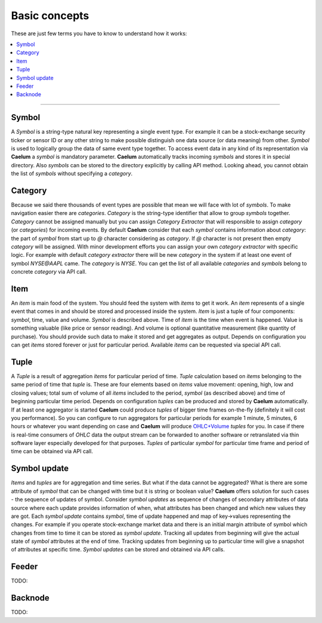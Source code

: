 .. _basics:

Basic concepts
==============

These are just few terms you have to know to understand how it works:

.. contents::
    :local:
    :depth: 2

****

Symbol
------

A *Symbol* is a string-type natural key representing a single event type. For example it can be a stock-exchange
security ticker or sensor ID or any other string to make possible distinguish one data source (or data meaning) from
other. *Symbol* is used to logically group the data of same event type together. To access event data in any kind of its
representation via **Caelum** a *symbol* is mandatory parameter. **Caelum** automatically tracks incoming *symbols* and
stores it in special directory. Also *symbols* can be stored to the directory explicitly by calling API method. Looking
ahead, you cannot obtain the list of *symbols* without specifying a *category*.

Category
--------

Because we said there thousands of event types are possible that mean we will face with lot of *symbols*. To make
navigation easier there are *categories*. *Category* is the string-type identifier that allow to group *symbols*
together. *Category* cannot be assigned manually but you can assign *Category Extractor* that will responsible to assign
*category* (or *categories*) for incoming events. By default **Caelum** consider that each *symbol* contains
information about *category*: the part of *symbol* from start up to *@* character considering as *category*. If *@*
character is not present then empty *category* will be assigned. With minor development efforts you can assign your own
*category extractor* with specific logic. For example with default *category extractor* there will be new *category*
in the system if at least one event of symbol *NYSE@AAPL* came. The *category* is *NYSE*. You can get the list of all
available *categories* and *symbols* belong to concrete *category* via API call. 

Item
----

An *item* is main food of the system. You should feed the system with *items* to get it work. An *item* represents of a
single event that comes in and should be stored and processed inside the system. *Item* is just a tuple of four
components: *symbol*, time, value and volume. *Symbol* is described above. Time of *item* is the time when event is
happened. Value is something valuable (like price or sensor reading). And volume is optional quantitative measurement
(like quantity of purchase). You should provide such data to make it stored and get aggregates as output. Depends on
configuration you can get *items* stored forever or just for particular period. Available *items* can be requested via
special API call.

Tuple
-----

A *Tuple* is a result of aggregation *items* for particular period of time. *Tuple* calculation based on *items*
belonging to the same period of time that *tuple* is. These are four elements based on *items* value movement: opening,
high, low and closing values; total sum of volume of all *items* included to the period, *symbol* (as described above)
and time of beginning particular time period. Depends on configuration *tuples* can be produced and stored by **Caelum**
automatically. If at least one aggregator is started **Caelum** could produce *tuples* of bigger time frames on-the-fly
(definitely it will cost you performance). So you can configure to run aggregators for particular periods for example
1 minute, 5 minutes, 6 hours or whatever you want depending on case and **Caelum** will produce
`OHLC+Volume <https://en.wikipedia.org/wiki/Open-high-low-close_chart>`__ *tuples* for you. In case if there is
real-time consumers of *OHLC* data the output stream can be forwarded to another software or retranslated via
thin software layer especially developed for that purposes. *Tuples* of particular *symbol* for particular time frame
and period of time can be obtained via API call.

Symbol update
-------------

*Items* and *tuples* are for aggregation and time series. But what if the data cannot be aggregated? What is there are
some attribute of *symbol* that can be changed with time but it is string or boolean value? **Caelum** offers solution
for such cases - the sequence of updates of symbol. Consider *symbol updates* as sequence of changes of secondary
attributes of data source where each update provides information of when, what attributes has been changed and which
new values they are got. Each *symbol update* contains *symbol*, time of update happened and map of key->values
representing the changes. For example if you operate stock-exchange market data and there is an initial margin attribute
of symbol which changes from time to time it can be stored as *symbol update*. Tracking all updates from beginning
will give the actual state of *symbol* attributes at the end of time. Tracking updates from beginning up to particular
time will give a snapshot of attributes at specific time. *Symbol updates* can be stored and obtained via API calls.

Feeder
-------

TODO:

Backnode
---------

TODO:

